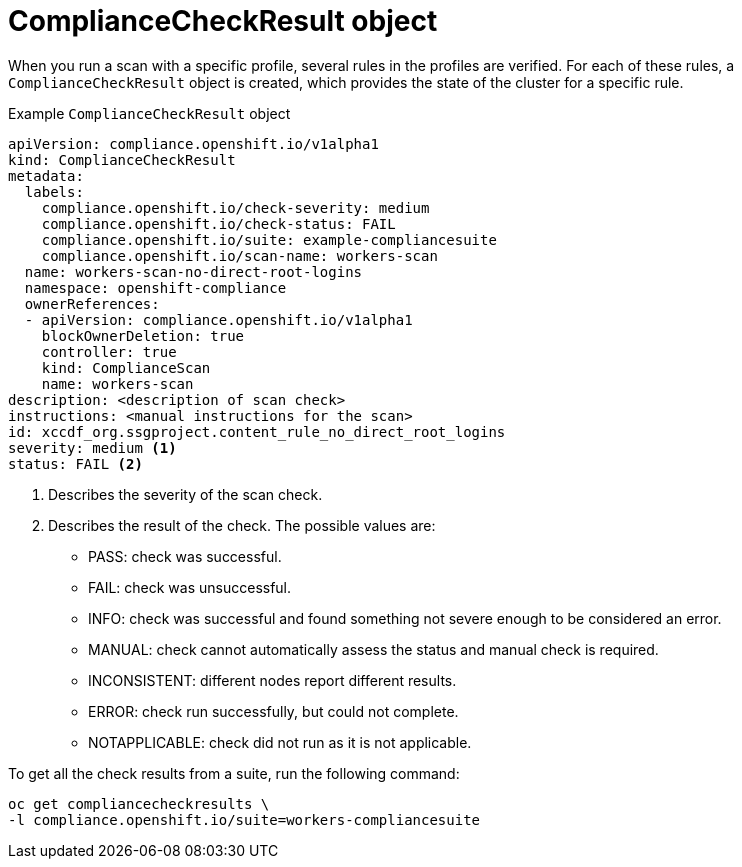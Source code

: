 // Module included in the following assemblies:
//
// * security/compliance_operator/co-concepts/compliance-operator-crd.adoc

:_mod-docs-content-type: CONCEPT
[id="compliance-check-result_{context}"]
= ComplianceCheckResult object

When you run a scan with a specific profile, several rules in the profiles are verified. For each of these rules, a `ComplianceCheckResult` object is created, which provides the state of the cluster for a specific rule.

.Example `ComplianceCheckResult` object
[source,yaml]
----
apiVersion: compliance.openshift.io/v1alpha1
kind: ComplianceCheckResult
metadata:
  labels:
    compliance.openshift.io/check-severity: medium
    compliance.openshift.io/check-status: FAIL
    compliance.openshift.io/suite: example-compliancesuite
    compliance.openshift.io/scan-name: workers-scan
  name: workers-scan-no-direct-root-logins
  namespace: openshift-compliance
  ownerReferences:
  - apiVersion: compliance.openshift.io/v1alpha1
    blockOwnerDeletion: true
    controller: true
    kind: ComplianceScan
    name: workers-scan
description: <description of scan check>
instructions: <manual instructions for the scan>
id: xccdf_org.ssgproject.content_rule_no_direct_root_logins
severity: medium <1>
status: FAIL <2>
----

<1> Describes the severity of the scan check.
<2> Describes the result of the check. The possible values are:
* PASS: check was successful.
* FAIL: check was unsuccessful.
* INFO: check was successful and found something not severe enough to be considered an error.
* MANUAL: check cannot automatically assess the status and manual check is required.
* INCONSISTENT: different nodes report different results.
* ERROR: check run successfully, but could not complete.
* NOTAPPLICABLE: check did not run as it is not applicable.

To get all the check results from a suite, run the following command:
[source,terminal]
----
oc get compliancecheckresults \
-l compliance.openshift.io/suite=workers-compliancesuite
----
